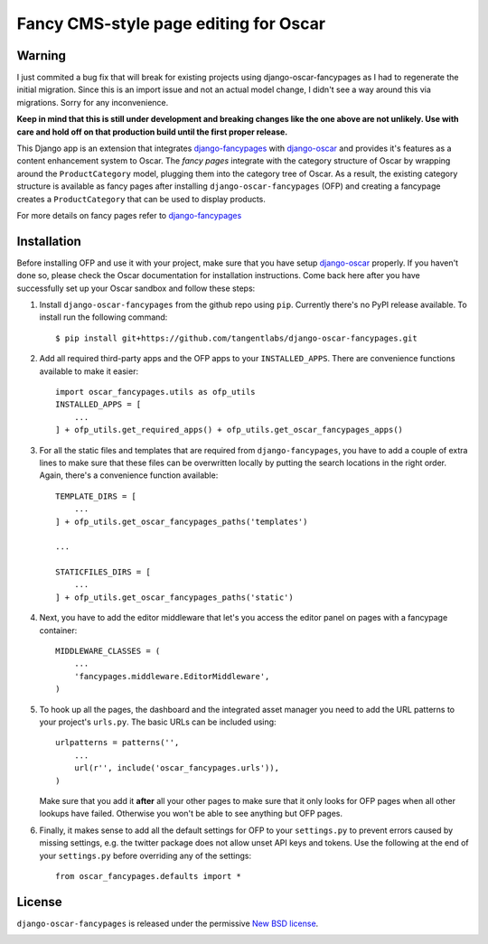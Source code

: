 ======================================
Fancy CMS-style page editing for Oscar
======================================

.. image:: https://travis-ci.org/tangentlabs/django-oscar-fancypages.png
    :target: https://travis-ci.org/tangentlabs/django-oscar-fancypages?branch=master

.. image:: https://coveralls.io/repos/tangentlabs/django-oscar-fancypages/badge.png?branch=master
    :target: https://coveralls.io/r/tangentlabs/django-oscar-fancypages?branch=master

Warning
-------

I just commited a bug fix that will break for existing projects using
django-oscar-fancypages as I had to regenerate the initial migration.  Since
this is an import issue and not an actual model change, I didn't see a way
around this via migrations. Sorry for any inconvenience.

**Keep in mind that this is still under development and breaking changes like
the one above are not unlikely. Use with care and hold off on that production
build until the first proper release.**


This Django app is an extension that integrates `django-fancypages`_ with
`django-oscar`_ and provides it's features as a content enhancement system to
Oscar. The *fancy pages* integrate with the category structure of Oscar by
wrapping around the ``ProductCategory`` model, plugging them into the
category tree of Oscar. As a result, the existing category structure is
available as fancy pages after installing ``django-oscar-fancypages`` (OFP) and
creating a fancypage creates a ``ProductCategory`` that can be used to
display products.

For more details on fancy pages refer to `django-fancypages`_


Installation
------------

Before installing OFP and use it with your project, make sure that you have
setup `django-oscar`_ properly. If you haven't done so, please check the
Oscar documentation for installation instructions. Come back here after you
have successfully set up your Oscar sandbox and follow these steps:

1. Install ``django-oscar-fancypages`` from the github repo using ``pip``.
   Currently there's no PyPI release available. To install run the
   following command::

    $ pip install git+https://github.com/tangentlabs/django-oscar-fancypages.git

2. Add all required third-party apps and the OFP apps to your
   ``INSTALLED_APPS``. There are convenience functions available to make
   it easier::

    import oscar_fancypages.utils as ofp_utils
    INSTALLED_APPS = [
        ...
    ] + ofp_utils.get_required_apps() + ofp_utils.get_oscar_fancypages_apps()

3. For all the static files and templates that are required from
   ``django-fancypages``, you have to add a couple of extra lines to
   make sure that these files can be overwritten locally by putting the
   search locations in the right order. Again, there's a convenience
   function available::

    TEMPLATE_DIRS = [
        ...
    ] + ofp_utils.get_oscar_fancypages_paths('templates')

    ...

    STATICFILES_DIRS = [
        ...
    ] + ofp_utils.get_oscar_fancypages_paths('static')

4. Next, you have to add the editor middleware that let's you access
   the editor panel on pages with a fancypage container::

    MIDDLEWARE_CLASSES = (
        ...
        'fancypages.middleware.EditorMiddleware',
    )

5. To hook up all the pages, the dashboard and the integrated asset manager
   you need to add the URL patterns to your project's ``urls.py``. The basic
   URLs can be included using::

    urlpatterns = patterns('',
        ...
        url(r'', include('oscar_fancypages.urls')),
    )

   Make sure that you add it **after** all your other pages to make sure that
   it only looks for OFP pages when all other lookups have failed. Otherwise
   you won't be able to see anything but OFP pages.

6. Finally, it makes sense to add all the default settings for OFP to
   your ``settings.py`` to prevent errors caused by missing settings, e.g.
   the twitter package does not allow unset API keys and tokens. Use
   the following at the end of your ``settings.py`` before overriding any
   of the settings::

    from oscar_fancypages.defaults import *

.. _`django-oscar`: https://github.com/tangentlabs/django-oscar
.. _`django-fancypages`: https://github.com/tangentlabs/django-fancypages

License
-------

``django-oscar-fancypages`` is released under the permissive
`New BSD license`_.

.. _`New BSD license`:
    https://github.com/tangentlabs/django-oscar-fancypages/blob/master/LICENSE



.. image:: https://d2weczhvl823v0.cloudfront.net/tangentlabs/django-oscar-fancypages/trend.png
   :alt: Bitdeli badge
   :target: https://bitdeli.com/free

